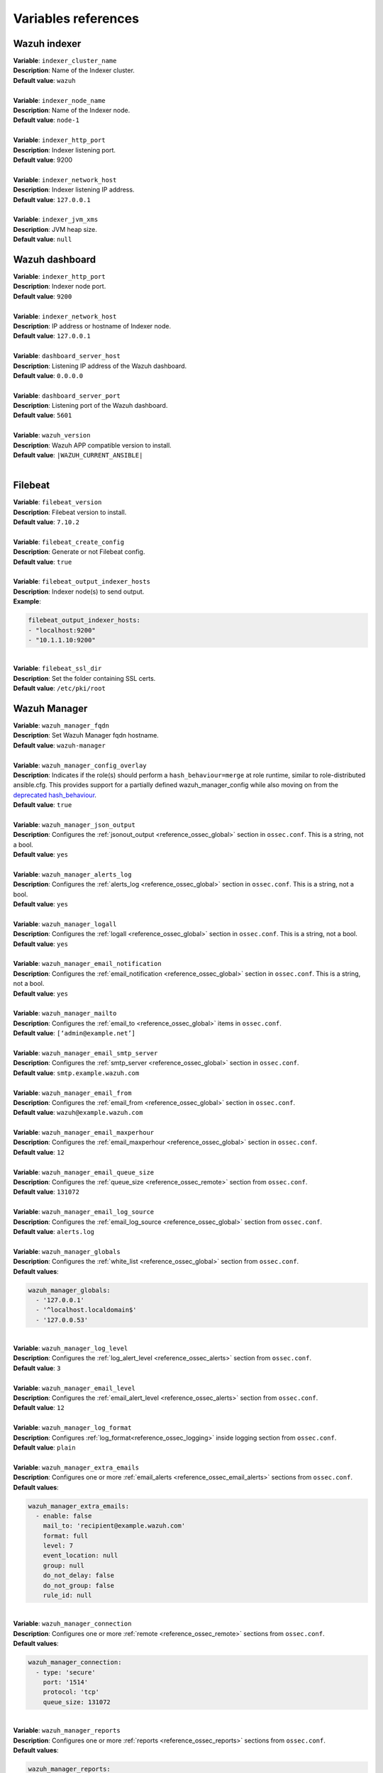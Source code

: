 .. Copyright (C) 2015–2022 Wazuh, Inc.

.. meta::
  :Description: Ansible is an open source platform designed for automating tasks. Learn more about the variable references in this section of the Wazuh documentation.
  
Variables references
--------------------

.. _wazuh_ansible_reference_indexer:

Wazuh indexer
=============

| **Variable**: ``indexer_cluster_name``
| **Description**: Name of the Indexer cluster.
| **Default value**: ``wazuh``
|
| **Variable**: ``indexer_node_name``
| **Description**: Name of the Indexer node.
| **Default value**: ``node-1``
|
| **Variable**: ``indexer_http_port``
| **Description**: Indexer listening port.
| **Default value**: 9200
|
| **Variable**: ``indexer_network_host``
| **Description**: Indexer listening IP address.
| **Default value**: ``127.0.0.1``
|
| **Variable**: ``indexer_jvm_xms``
| **Description**: JVM heap size.
| **Default value**: ``null``

.. _wazuh_ansible_reference_dashboard:

Wazuh dashboard
===============

| **Variable**: ``indexer_http_port``
| **Description**: Indexer node port.
| **Default value**: ``9200``
|
| **Variable**: ``indexer_network_host``
| **Description**: IP address or hostname of Indexer node.
| **Default value**: ``127.0.0.1``
|
| **Variable**: ``dashboard_server_host``
| **Description**: Listening IP address of the Wazuh dashboard.
| **Default value**: ``0.0.0.0``
|
| **Variable**: ``dashboard_server_port``
| **Description**: Listening port of the Wazuh dashboard.
| **Default value**: ``5601``
|
| **Variable**: ``wazuh_version``
| **Description**: Wazuh APP compatible version to install.
| **Default value**: ``|WAZUH_CURRENT_ANSIBLE|``
|

.. _wazuh_ansible_reference_filebeat:

Filebeat
========

| **Variable**: ``filebeat_version``
| **Description**: Filebeat version to install.
| **Default value**: ``7.10.2``
|
| **Variable**: ``filebeat_create_config``
| **Description**: Generate or not Filebeat config.
| **Default value**: ``true``
|
| **Variable**: ``filebeat_output_indexer_hosts``
| **Description**: Indexer node(s) to send output.
| **Example**:

.. code-block:: yaml

    filebeat_output_indexer_hosts:
    - "localhost:9200"
    - "10.1.1.10:9200"

|
| **Variable**: ``filebeat_ssl_dir``
| **Description**: Set the folder containing SSL certs.
| **Default value**: ``/etc/pki/root``

.. _wazuh_ansible_reference_manager:

Wazuh Manager
=============

| **Variable**: ``wazuh_manager_fqdn``
| **Description**: Set Wazuh Manager fqdn hostname.
| **Default value**: ``wazuh-manager``
|
| **Variable**: ``wazuh_manager_config_overlay``
| **Description**: Indicates if the role(s) should perform a ``hash_behaviour=merge`` at role runtime, similar to role-distributed ansible.cfg. This provides support for a partially defined wazuh_manager_config while also moving on from the `deprecated hash_behaviour <https://docs.ansible.com/ansible/latest/reference_appendices/config.html#default-hash-behaviour>`_.
| **Default value**: ``true``
|
| **Variable**: ``wazuh_manager_json_output``
| **Description**: Configures the :ref:`jsonout_output <reference_ossec_global>` section in  ``ossec.conf``. This is a string, not a bool.
| **Default value**: ``yes``
|
| **Variable**: ``wazuh_manager_alerts_log``
| **Description**: Configures the :ref:`alerts_log <reference_ossec_global>` section in ``ossec.conf``. This is a string, not a bool.
| **Default value**: ``yes``
|
| **Variable**: ``wazuh_manager_logall``
| **Description**: Configures the :ref:`logall <reference_ossec_global>` section in ``ossec.conf``. This is a string, not a bool.
| **Default value**: ``yes``
|
| **Variable**: ``wazuh_manager_email_notification``
| **Description**: Configures the :ref:`email_notification <reference_ossec_global>` section in ``ossec.conf``. This is a string, not a bool.
| **Default value**: ``yes``
|
| **Variable**: ``wazuh_manager_mailto``
| **Description**: Configures the :ref:`email_to <reference_ossec_global>` items in ``ossec.conf``.
| **Default value**: ``[‘admin@example.net’]``
|
| **Variable**: ``wazuh_manager_email_smtp_server``
| **Description**: Configures the :ref:`smtp_server <reference_ossec_global>` section in ``ossec.conf``.
| **Default value**: ``smtp.example.wazuh.com``
|
| **Variable**: ``wazuh_manager_email_from``
| **Description**: Configures the :ref:`email_from <reference_ossec_global>` section in ``ossec.conf``.
| **Default value**: ``wazuh@example.wazuh.com``
|
| **Variable**: ``wazuh_manager_email_maxperhour``
| **Description**: Configures the :ref:`email_maxperhour <reference_ossec_global>` section in ``ossec.conf``.
| **Default value**: ``12``
|
| **Variable**: ``wazuh_manager_email_queue_size``
| **Description**: Configures the :ref:`queue_size <reference_ossec_remote>` section from ``ossec.conf``.
| **Default value**: ``131072``
|
| **Variable**: ``wazuh_manager_email_log_source``
| **Description**: Configures the :ref:`email_log_source <reference_ossec_global>` section from ``ossec.conf``.
| **Default value**: ``alerts.log``
|
| **Variable**: ``wazuh_manager_globals``
| **Description**: Configures the :ref:`white_list <reference_ossec_global>` section from ``ossec.conf``.
| **Default values**:

.. code-block:: yaml

    wazuh_manager_globals:
      - '127.0.0.1'
      - '^localhost.localdomain$'
      - '127.0.0.53'

|
| **Variable**: ``wazuh_manager_log_level``
| **Description**: Configures the :ref:`log_alert_level <reference_ossec_alerts>` section from ``ossec.conf``.
| **Default value**: ``3``
|
| **Variable**: ``wazuh_manager_email_level``
| **Description**: Configures the :ref:`email_alert_level <reference_ossec_alerts>` section from ``ossec.conf``.
| **Default value**: ``12``
|
| **Variable**: ``wazuh_manager_log_format``
| **Description**: Configures :ref:`log_format<reference_ossec_logging>` inside logging section from ``ossec.conf``.
| **Default value**: ``plain``
|
| **Variable**: ``wazuh_manager_extra_emails``
| **Description**: Configures one or more :ref:`email_alerts <reference_ossec_email_alerts>` sections from ``ossec.conf``.
| **Default values**:

.. code-block:: yaml

    wazuh_manager_extra_emails:
      - enable: false
        mail_to: 'recipient@example.wazuh.com'
        format: full
        level: 7
        event_location: null
        group: null
        do_not_delay: false
        do_not_group: false
        rule_id: null

|
| **Variable**: ``wazuh_manager_connection``
| **Description**: Configures one or more :ref:`remote <reference_ossec_remote>` sections from ``ossec.conf``.
| **Default values**:

.. code-block:: yaml

    wazuh_manager_connection:
      - type: 'secure'
        port: '1514'
        protocol: 'tcp'
        queue_size: 131072

|
| **Variable**: ``wazuh_manager_reports``
| **Description**: Configures one or more :ref:`reports <reference_ossec_reports>` sections from ``ossec.conf``.
| **Default values**:

.. code-block:: yaml

    wazuh_manager_reports:
      - enable: false
        category: 'syscheck'
        title: 'Daily report: File changes'
        email_to: 'recipient@example.wazuh.com'
        location: null
        group: null
        rule: null
        level: null
        srcip: null
        user: null
        showlogs: null

|
| **Variable**: ``wazuh_manager_rootcheck``
| **Description**: Configures the :ref:`rootcheck <reference_ossec_rootcheck>` section from ``ossec.conf``.
| **Default value**:

.. code-block:: yaml

    wazuh_manager_rootcheck:
      frequency: 43200

|
| **Variable**: ``wazuh_manager_openscap``
| **Description**: Configures the :ref:`wodle <wodle_openscap>` item named ``open-scap`` from ``ossec.conf``.
| **Default values**:

.. code-block:: yaml

    wazuh_manager_openscap:
      disable: 'yes'
      timeout: 1800
      interval: '1d'
      scan_on_start: 'yes'

|
| **Variable**: ``wazuh_manager_ciscat``
| **Description**: Configures the :ref:`wodle <wodle_ciscat>` item named ``cis-cat`` from ``ossec.conf``.
| **Default value**:

.. code-block:: yaml

    wazuh_manager_ciscat:
      disable: 'yes'
      install_java: 'yes'
      timeout: 1800
      interval: '1d'
      scan_on_start: 'yes'
      java_path: '/usr/lib/jvm/java-1.8.0-openjdk-amd64/jre/bin'
      ciscat_path: 'wodles/ciscat'

|
| **Variable**: ``wazuh_manager_osquery``
| **Description**: Configures the :ref:`wodle<wodle-osquery>` item named ``osquery`` from ``ossec.conf``.
| **Default values**:

.. code-block:: yaml

    wazuh_manager_osquery:
      disable: 'yes'
      run_daemon: 'yes'
      log_path: '/var/log/osquery/osqueryd.results.log'
      config_path: '/etc/osquery/osquery.conf'
      ad_labels: 'yes'

|
| **Variable**: ``wazuh_manager_syscollector``
| **Description**: Configures the :ref:`wodle <wodle-syscollector>` item named ``syscollector`` from ``ossec.conf``.
| **Default values**:

.. code-block:: yaml

    wazuh_manager_syscollector:
      disable: 'no'
      interval: '1h'
      scan_on_start: 'yes'
      hardware: 'yes'
      os: 'yes'
      network: 'yes'
      packages: 'yes'
      ports_no: 'yes'
      processes: 'yes'

|
| **Variable**: ``wazuh_manager_monitor_aws``
| **Description**: Configures the :ref:`wodle <wodle_s3>` item named ``aws-s3`` from ``ossec.conf``.
| **Default values**:  

.. code-block:: yaml

    wazuh_manager_monitor_aws:
      disabled: 'yes'
      interval: '10m'
      run_on_start: 'yes'
      skip_on_error: 'yes'
      s3:
        - name: null
          bucket_type: null
          path: null
          only_logs_after: null
          access_key: null
          secret_key: null

|
| **Variable**: ``wazuh_manager_sca``
| **Description**: Configures the :ref:`sca <reference_sec_config_assessment>` section from ``ossec.conf``.
| **Default values**:

.. code-block:: yaml

    wazuh_manager_sca:
      enabled: 'yes'
      scan_on_start: 'yes'
      interval: '12h'
      skip_nfs: 'yes'
      day: ''
      wday: ''
      time: ''

|
| **Variable**: ``wazuh_manager_vulnerability_detector``
| **Description**: Configures the :ref:`vulnerability-detector <vuln_detector>` section from ``ossec.conf``.
| **Default values**:

.. code-block:: yaml

    wazuh_manager_vulnerability_detector:
      enabled: 'no'
      interval: '5m'
      min_full_scan_interval: '6h'
      run_on_start: 'yes'
      providers:
        - enabled: 'no'
          os:
            - 'trusty'
            - 'xenial'
            - 'bionic'
          update_interval: '1h'
          name: '"canonical"'
        - enabled: 'no'
          os:
            - 'wheezy'
            - 'stretch'
            - 'jessie'
            - 'buster'
          update_interval: '1h'
          name: '"debian"'
        - enabled: 'no'
          update_from_year: '2010'
          update_interval: '1h'
          name: '"redhat"'
        - enabled: 'no'
          update_from_year: '2010'
          update_interval: '1h'
          name: '"nvd"'

|
| **Variable**: ``wazuh_manager_syscheck``
| **Description**: Configures the :ref:`syscheck <reference_ossec_syscheck>` section from ``ossec.conf``.
| **Default values**:

.. code-block:: yaml

    wazuh_manager_syscheck:
      disable: 'no'
      frequency: 43200
      scan_on_start: 'yes'
      auto_ignore: 'no'
      ignore:
        - /etc/mtab
        - /etc/hosts.deny
        - /etc/mail/statistics
        - /etc/random-seed
        - /etc/random.seed
        - /etc/adjtime
        - /etc/httpd/logs
        - /etc/utmpx
        - /etc/wtmpx
        - /etc/cups/certs
        - /etc/dumpdates
        - /etc/svc/volatile
      ignore_linux_type:
        - '.log$|.swp$'
      no_diff:
        - /etc/ssl/private.key
      directories:
        - dirs: /etc,/usr/bin,/usr/sbin
          checks: ''
        - dirs: /bin,/sbin,/boot
          checks: ''
      auto_ignore_frequency:
        frequency: 'frequency="10"'
        timeframe: 'timeframe="3600"'
        value: 'no'
      skip_nfs: 'yes'
      skip_dev: 'yes'
      skip_proc: 'yes'
      skip_sys: 'yes'
      process_priority: 10
      max_eps: 100
      sync_enabled: 'yes'
      sync_interval: '5m'
      sync_max_interval: '1h'
      sync_max_eps: 10

|
| **Variable**: ``wazuh_manager_commands``
| **Description**: Configures the :ref:`command <reference_ossec_commands>` section from ``ossec.conf``.
| **Default values**:

.. code-block:: yaml

    wazuh_manager_commands:
      - name: 'disable-account'
        executable: 'disable-account'
        timeout_allowed: 'yes'
      - name: 'restart-wazuh'
        executable: 'restart-wazuh'
      - name: 'firewall-drop'
        executable: 'firewall-drop'
        timeout_allowed: 'yes'
      - name: 'host-deny'
        executable: 'host-deny'
        timeout_allowed: 'yes'
      - name: 'route-null'
        executable: 'route-null'
        timeout_allowed: 'yes'
      - name: 'win_route-null'
        executable: 'route-null.exe'
        timeout_allowed: 'yes'
      - name: 'netsh'
        executable: 'netsh.exe'
        timeout_allowed: 'yes'
      - name: 'netsh-win-2016'
        executable: 'netsh-win-2016.cmd'
        timeout_allowed: 'yes'

|
| **Variable**: ``wazuh_manager_localfiles``
| **Description**: Configures the :ref:`localfile <reference_ossec_localfile>` section from ``ossec.conf`` for each platform.
| **Default values**:

.. code-block:: yaml

    wazuh_manager_localfiles:
      common:
        - format: 'command'
          command: df -P
          frequency: '360'
        - format: 'full_command'
          command: netstat -tulpn | sed 's/\([[:alnum:]]\+\)\ \+[[:digit:]]\+\ \+[[:digit:]]\+\ \+\(.*\):\([[:digit:]]*\)\ \+\([0-9\.\:\*]\+\).\+\ \([[:digit:]]*\/[[:alnum:]\-]*\).*/\1 \2 == \3 == \4 \5/' | sort -k 4 -g | sed 's/ == \(.*\) ==/:\1/' | sed 1,2d
          alias: 'netstat listening ports'
          frequency: '360'
        - format: 'full_command'
          command: 'last -n 20'
          frequency: '360'
        - format: 'syslog'
          location: '/var/ossec/logs/active-responses.log'
      debian:
        - format: 'syslog'
          location: '/var/log/auth.log'
        - format: 'syslog'
          location: '/var/log/syslog'
        - format: 'syslog'
          location: '/var/log/dpkg.log'
        - format: 'syslog'
          location: '/var/log/kern.log'
      centos:
        - format: 'syslog'
          location: '/var/log/messages'
        - format: 'syslog'
          location: '/var/log/secure'
        - format: 'syslog'
          location: '/var/log/maillog'
        - format: 'audit'
          location: '/var/log/audit/audit.log'

|
| **Variable**: ``wazuh_manager_syslog_outputs``
| **Description**: Configures the :ref:`syslog_output <reference_ossec_syslog_output>` section from ``ossec.conf``.
| **Default values**:

.. code-block:: yaml

    wazuh_manager_syslog_outputs:
      - server: null
        port: null
        format: null

|
| **Variable**: ``wazuh_manager_integrations``
| **Description**: Configures the :ref:`integration <reference_ossec_integration>` section from ``ossec.conf``.
| **Default values**:

.. code-block:: yaml

    wazuh_manager_integrations:
      # slack
      - name: null
        hook_url: '<hook_url>'
        alert_level: 10
        alert_format: 'json'
        rule_id: null
      # pagerduty
      - name: null
        api_key: '<api_key>'
        alert_level: 12

|
| **Variable**: ``wazuh_manager_labels``
| **Description**: Configures the :ref:`labels <reference_ossec_labels>` section from ``ossec.conf``.
| **Default values**:

.. code-block:: yaml

    wazuh_manager_labels:
      enable: false
      list:
        - key: Env
          value: Production

|
| **Variable**: ``wazuh_manager_ruleset``
| **Description**: Configures the :ref:`ruleset <reference_ossec_rules>` section from ``ossec.conf``.
| **Default values**:

.. code-block:: yaml

    wazuh_manager_ruleset:
      rules_path: 'custom_ruleset/rules/'
      decoders_path: 'custom_ruleset/decoders/'
      cdb_lists:
        - 'audit-keys'
        - 'security-eventchannel'
        - 'amazon/aws-eventnames'

|
| **Variable**: ``wazuh_manager_rule_exclude``
| **Description**: Configures the :ref:`rule_exclude <reference_ossec_rules>` section from ``ossec.conf``.
| **Default values**:

.. code-block:: yaml

    wazuh_manager_rule_exclude:
      - '0215-policy_rules.xml'

|
| **Variable**: ``wazuh_manager_authd``
| **Description**: Configures the :ref:`auth <reference_ossec_auth>` section from ``ossec.conf``.
| **Default values**:

.. code-block:: yaml

    wazuh_manager_authd:
      enable: true
      port: 1515
      use_source_ip: 'no'
      force_insert: 'yes'
      force_time: 0
      purge: 'yes'
      use_password: 'no'
      limit_maxagents: 'yes'
      ciphers: 'HIGH:!ADH:!EXP:!MD5:!RC4:!3DES:!CAMELLIA:@STRENGTH'
      ssl_agent_ca: null
      ssl_verify_host: 'no'
      ssl_manager_cert: 'sslmanager.cert'
      ssl_manager_key: 'sslmanager.key'
      ssl_auto_negotiate: 'no'

|
| **Variable**: ``wazuh_manager_cluster``
| Configures the :ref:`cluster <reference_ossec_cluster>` section from ``ossec.conf``.
| **Default values**:

.. code-block:: yaml

    wazuh_manager_cluster:
      disable: 'yes'
      name: 'wazuh'
      node_name: 'manager_01'
      node_type: 'master'
      key: 'ugdtAnd7Pi9myP7CVts4qZaZQEQcRYZa'
      port: '1516'
      bind_addr: '0.0.0.0'
      nodes:
        - 'manager'
      hidden: 'no'

|
| **Variable**: ``wazuh_manager_api``
| **Description**: Configures the :ref:`Wazuh API <api_configuration>` file called ``api.yaml``.
| **Default values**:

.. code-block:: yaml

    wazuh_manager_api:
      bind_addr: 0.0.0.0
      port: 55000
      https: yes
      https_key: "server.key"
      https_cert: "server.crt"
      https_use_ca: False
      https_ca: "ca.crt"
      logging_level: "info"
      cors: no
      cors_source_route: "*"
      cors_expose_headers: "*"
      cors_allow_headers: "*"
      cors_allow_credentials: no
      cache: yes
      cache_time: 0.750
      access_max_login_attempts: 5
      access_block_time: 300
      access_max_request_per_minute: 300
      drop_privileges: yes
      experimental_features: no

|
| **Variable**: ``wazuh_api_user``
| **Description**: Wazuh API credentials.
| **Example**:

.. code-block:: yaml

    wazuh_api_user:
    - foo:$apr1$/axqZYWQ$Xo/nz/IG3PdwV82EnfYKh/
    - bar:$apr1$hXE97ag.$8m0koHByattiGKUKPUgcZ1

.. warning::

    We recommend the use of `Ansible Vault <https://docs.ansible.com/ansible/latest/user_guide/vault.html>`_ to protect Wazuh agentless and authd credentials..

|
| **Variable**: ``wazuh_manager_config``
| **Description**: Stores the Wazuh Manager configuration. This variable is provided for backwards compatibility. Newer deployments should use the newly introduced variables described above.
| **Example**:

.. code-block:: yaml

    wazuh_manager_config:
      json_output: 'yes'
      alerts_log: 'yes'
      logall: 'no'
      log_format: 'plain'
      cluster:
        disable: 'yes'
        name: 'wazuh'
        node_name: 'manager_01'
        node_type: 'master'
        key: 'ugdtAnd7Pi9myP7CVts4qZaZQEQcRYZa'
        interval: '2m'
        port: '1516'
        bind_addr: '0.0.0.0'
        nodes:
          - '172.17.0.2'
          - '172.17.0.3'
          - '172.17.0.4'
        hidden: 'no'
      connection:
        - type: 'secure'
          port: '1514'
          protocol: 'tcp'
      authd:
        enable: true
        port: 1515
        use_source_ip: 'no'
        force_insert: 'yes'
        force_time: 0
        purge: 'no'
        use_password: 'no'
        ssl_agent_ca: null
        ssl_verify_host: 'no'
        ssl_manager_cert: 'etc/sslmanager.cert'
        ssl_manager_key: 'etc/sslmanager.key'
        ssl_auto_negotiate: 'no'
      email_notification: 'no'
      mail_to:
        - 'admin@example.net'
      mail_smtp_server: localhost
      mail_from: wazuh-manager@example.com
      extra_emails:
        - enable: false
          mail_to: 'admin@example.net'
          format: full
          level: 7
          event_location: null
          group: null
          do_not_delay: false
          do_not_group: false
          rule_id: null
      reports:
        - enable: false
          category: 'syscheck'
          title: 'Daily report: File changes'
          email_to: 'admin@example.net'
          location: null
          group: null
          rule: null
          level: null
          srcip: null
          user: null
          showlogs: null
      syscheck:
        frequency: 43200
        scan_on_start: 'yes'
        auto_ignore: 'no'
        alert_new_files: 'yes'
        ignore:
          - /etc/mtab
          - /etc/mnttab
          - /etc/hosts.deny
          - /etc/mail/statistics
          - /etc/random-seed
          - /etc/random.seed
          - /etc/adjtime
          - /etc/httpd/logs
          - /etc/utmpx
          - /etc/wtmpx
          - /etc/cups/certs
          - /etc/dumpdates
          - /etc/svc/volatile
        no_diff:
          - /etc/ssl/private.key
        directories:
          - dirs: /etc,/usr/bin,/usr/sbin
            checks: 'check_all="yes"'
          - dirs: /bin,/sbin
            checks: 'check_all="yes"'
      rootcheck:
        frequency: 43200
      openscap:
        disable: 'no'
        timeout: 1800
        interval: '1d'
        scan_on_start: 'yes'
      cis_cat:
        disable: 'yes'
        install_java: 'yes'
        timeout: 1800
        interval: '1d'
        scan_on_start: 'yes'
        java_path: '/usr/lib/jvm/java-1.8.0-openjdk-amd64/jre/bin'
        ciscat_path: '/var/ossec/wodles/ciscat'
        content:
          - type: 'xccdf'
            path: 'benchmarks/CIS_Ubuntu_Linux_16.04_LTS_Benchmark_v1.0.0-xccdf.xml'
            profile: 'xccdf_org.cisecurity.benchmarks_profile_Level_1_-_Server'
      log_level: 1
      email_level: 12
      localfiles:
        - format: 'syslog'
          location: '/var/log/messages'
        - format: 'syslog'
          location: '/var/log/secure'
        - format: 'command'
          command: 'df -P'
          frequency: '360'
        - format: 'full_command'
          command: 'netstat -tln | grep -v 127.0.0.1 | sort'
          frequency: '360'
        - format: 'full_command'
          command: 'last -n 20'
          frequency: '360'
      globals:
        - '127.0.0.1'
        - '192.168.2.1'
      commands:
        - name: 'disable-account'
          executable: 'disable-account'
          timeout_allowed: 'yes'
        - name: 'restart-wazuh'
          executable: 'restart-wazuh'
          timeout_allowed: 'no'
        - name: 'win_restart-wazuh'
          executable: 'restart-wazuh.exe'
          timeout_allowed: 'no'
        - name: 'firewall-drop'
          executable: 'firewall-drop'
          timeout_allowed: 'yes'
        - name: 'host-deny'
          executable: 'host-deny'
          timeout_allowed: 'yes'
        - name: 'route-null'
          executable: 'route-null'
          timeout_allowed: 'yes'
        - name: 'win_route-null'
          executable: 'route-null.exe'
          timeout_allowed: 'yes'
      active_responses:
        - command: 'restart-wazuh'
          location: 'local'
          rules_id: '100002'
        - command: 'win_restart-wazuh'
          location: 'local'
          rules_id: '100003'
        - command: 'host-deny'
          location: 'local'
          level: 6
          timeout: 600
      syslog_outputs:
        - server: null
          port: null
          format: null

|
| **Variable**: ``wazuh_agent_configs``
| **Description**: This store the different settings and profiles for centralized agent configuration via Wazuh Manager.
| **Example**:

.. code-block:: yaml

    - type: os
      type_value: Linux
      syscheck:
        frequency: 43200
        scan_on_start: 'yes'
        auto_ignore: 'no'
        alert_new_files: 'yes'
        ignore:
        - /etc/mtab
        - /etc/mnttab
        - /etc/hosts.deny
        - /etc/mail/statistics
        - /etc/svc/volatile
        no_diff:
          - /etc/ssl/private.key
        directories:
          - dirs: /etc,/usr/bin,/usr/sbin
            checks: 'check_all="yes"'
          - dirs: /bin,/sbin
            checks: 'check_all="yes"'
      rootcheck:
        frequency: 43200
        cis_distribution_filename: null
      localfiles:
        - format: 'syslog'
          location: '/var/log/messages'
        - format: 'syslog'
          location: '/var/log/secure'
        - format: 'syslog'
          location: '/var/log/maillog'
        - format: 'apache'
          location: '/var/log/httpd/error_log'
        - format: 'apache'
          location: '/var/log/httpd/access_log'
        - format: 'apache'
          location: '/var/ossec/logs/active-responses.log'
    - type: os
      type_value: Windows
      syscheck:
        frequency: 43200
        scan_on_start: 'yes'
        auto_ignore: 'no'
        alert_new_files: 'yes'
        windows_registry:
          - key: 'HKEY_LOCAL_MACHINE\Software\Classes\batfile'
            arch: 'both'
          - key: 'HKEY_LOCAL_MACHINE\Software\Classes\Folder'
      localfiles:
        - format: 'Security'
          location: 'eventchannel'
        - format: 'System'
          location: 'eventlog'

|
| **Variable**: ``cdb_lists``
| **Description**: Configure CDB lists used by the Wazuh Manager.
| **Example**:

.. code-block:: yaml

    cdb_lists:
    - name: 'audit-keys'
      content: |
        audit-wazuh-w:write
        audit-wazuh-r:read
        audit-wazuh-a:attribute
        audit-wazuh-x:execute
        audit-wazuh-c:command

.. warning::

    We recommend the use of `Ansible Vault <https://docs.ansible.com/ansible/latest/user_guide/vault.html>`_ to protect Wazuh agentless and authd credentials.

|
| **Variable**: ``agentless_creds``
| **Description**: Credentials and host(s) to be used by agentless feature.
| **Example**:

.. code-block:: yaml

    agentless_creds:
      - type: ssh_integrity_check_linux
        frequency: 3600
        host: root@example.net
        state: periodic
        arguments: '/bin /etc/ /sbin'
        passwd: qwerty

.. warning::

    We recommend the use of `Ansible Vault <https://docs.ansible.com/ansible/latest/user_guide/vault.html>`_ to protect Wazuh agentless and authd credentials.

|
| **Variable**: ``authd_pass``
| **Description**: Wazuh authd service password.
| **Example**:

.. code-block:: yaml

    authd_pass: foobar


.. _wazuh_ansible_reference_agent:

Wazuh Agent
===========

| **Variable**: ``wazuh_managers``
| **Description**: Set Wazuh Manager servers IP address, protocol, and port to be used by the agent. If a specific manager is used for registration, we can  indicate which one it is  by adding register set to true. If the register option is missing, the first manager on the list will be used for registration.
| **Example**:

.. code-block:: yaml

    wazuh_managers:
    - address: 172.16.24.56
      protocol: udp
    - address: 192.168.10.15
      port: 1514
      protocol: tcp
      register: yes

|
| **Variable**: ``wazuh_agent_nolog_sensible``:
| **Description**: This variable indicates if the `nolog option <https://docs.ansible.com/ansible/latest/reference_appendices/logging.html>`_ should be added to tasks which output sensitive information (like tokens).
| **Default value**: ``true``
|
| **Variable**: ``wazuh_agent_api_validate``
| **Description**: After registering the agent through the REST API, validate that registration is correct.
| **Default value**: ``true``
|
| **Variable**: ``wazuh_agent_address``
| **Description**: Establish which IP address we want to associate with this agent. It can be an address or “any” This variable will supersede wazuh_agent_nat.
| **Default value**: ``ansible_default_ipv4.address``
|
| **Variable**: ``wazuh_profile``
| **Description**: Configure what profiles this agent will have.
| **Default value**: ``null``
| Multiple profiles can be included, separated by a comma and a space, for example:

.. code-block:: yaml

    wazuh_profile: "centos7, centos7-web"

|
| **Variable**: ``wazuh_agent_authd``
| **Description**: Set the agent-authd facility. This will enable or not the automatic agent registration, you could set various options in accordance of the authd service configured in the Wazuh Manager. This Ansible role will use the address defined on ``registration_address`` as the authd registration server.
| **Example**:

    .. code-block:: yaml

        wazuh_agent_authd:
          registration_address: 10.1.1.12
          enable: false
          port: 1515
          ssl_agent_ca: null
          ssl_agent_cert: null
          ssl_agent_key: null
          ssl_auto_negotiate: 'no'

|
| **Variable**: ``wazuh_notify_time``
| **Description**: Set the ``<notify_time>`` option in the agent.
| **Default value**: ``null``
|
| **Variable**: ``wazuh_time_reconnect``
| **Description**: Set ``<time-reconnect>`` option in the agent.
| **Default value**: ``null``
|
| **Variable**: ``wazuh_winagent_config``
| **Description**: Set the Wazuh Agent installation regarding Windows hosts.
| **Example**:

.. code-block:: yaml

    install_dir: 'C:\wazuh-agent\'
    version: '2.1.1'
    revision: '2'
    repo: https://packages.wazuh.com/windows/
    md5: fd9a3ce30cd6f9f553a1bc71e74a6c9f

|
| **Variable**: ``wazuh_agent_enrollment``
| **Description**: Configures the :ref:`enrollment <reference_ossec_client>` section in the agent ``ossec.conf``.
| **Example**:

.. code-block:: yaml

    wazuh_agent_enrollment:
      enabled: ''
      manager_address: ''
      port: 1515
      agent_name: 'testname'
      groups: ''
      agent_address: ''
      ssl_cipher: HIGH:!ADH:!EXP:!MD5:!RC4:!3DES:!CAMELLIA:@STRENGTH
      server_ca_path: ''
      agent_certificate_path: ''
      agent_key_path: ''
      authorization_pass_path: /var/ossec/etc/authd.pass
      auto_method: 'no'
      delay_after_enrollment: 20
      use_source_ip: 'no'

|
| **Variable**: ``wazuh_agent_client_buffer``
| **Description**: Configures the :ref:`client_buffer <reference_client_buffer>` section from agent ``ossec.conf``.
| **Example**:

.. code-block:: yaml

    wazuh_agent_client_buffer:
      disable: 'no'
      queue_size: '5000'
      events_per_sec: '500'

|
| **Variable**: ``wazuh_agent_rootcheck``
| **Description**: Configures the :ref:`rootcheck <reference_ossec_rootcheck>` section from agent ``ossec.conf``.
| **Example**:

.. code-block:: yaml

    wazuh_agent_rootcheck:
      frequency: 43200

|
| **Variable**: ``wazuh_agent_openscap``
| **Description**: Configures the :ref:`wodle <wodle_openscap>` item named ``open-scap`` from ``ossec.conf``.
| **Default values**:

.. code-block:: yaml

    wazuh_agent_openscap:
      disable: 'yes'
      timeout: 1800
      interval: '1d'
      scan_on_start: 'yes'

|
| **Variable**: ``wazuh_agent_cis_cat``
| **Description**: Configures the :ref:`wodle <wodle_ciscat>` item named ``cis-cat`` from ``ossec.conf``.
| **Default values**:

.. code-block:: yaml

    wazuh_agent_cis_cat:
      disable: 'yes'
      install_java: 'no'
      timeout: 1800
      interval: '1d'
      scan_on_start: 'yes'
      java_path: 'wodles/java'
      java_path_win: '\\server\jre\bin\java.exe'
      ciscat_path: 'wodles/ciscat'
      ciscat_path_win: 'C:\cis-cat'

|
| **Variable**: ``wazuh_agent_osquery``
| **Description**: Configures the :ref:`wodle<wodle-osquery>` item named ``osquery`` from ``ossec.conf``.
| **Default values**:

.. code-block:: yaml

    wazuh_agent_osquery:
      disable: 'yes'
      run_daemon: 'yes'
      bin_path_win: 'C:\Program Files\osquery\osqueryd'
      log_path: '/var/log/osquery/osqueryd.results.log'
      log_path_win: 'C:\Program Files\osquery\log\osqueryd.results.log'
      config_path: '/etc/osquery/osquery.conf'
      config_path_win: 'C:\Program Files\osquery\osquery.conf'
      add_labels: 'yes'

|
| **Variable**: ``wazuh_agent_syscollector``
| **Description**: Configures the :ref:`wodle <wodle-syscollector>` item named ``syscollector`` from ``ossec.conf``.
| **Default values**:

.. code-block:: yaml

    wazuh_agent_syscollector:
      disable: 'no'
      interval: '1h'
      scan_on_start: 'yes'
      hardware: 'yes'
      os: 'yes'
      network: 'yes'
      packages: 'yes'
      ports_no: 'yes'
      processes: 'yes'

|
| **Variable**: ``wazuh_agent_sca``
| **Description**: Configures the :ref:`sca <reference_sec_config_assessment>` section from ``ossec.conf``.
| **Default values**:

.. code-block:: yaml

    wazuh_agent_sca:
      enabled: 'yes'
      scan_on_start: 'yes'
      interval: '12h'
      skip_nfs: 'yes'
      day: ''
      wday: ''
      time: ''

|
| **Variable**: ``wazuh_agent_syscheck``
| **Description**: Configures the :ref:`syscheck <reference_ossec_syscheck>` section from ``ossec.conf``.
| **Default values**:

.. code-block:: yaml

    wazuh_agent_syscheck:
      frequency: 43200
      scan_on_start: 'yes'
      auto_ignore: 'no'
      win_audit_interval: 60
      skip_nfs: 'yes'
      skip_dev: 'yes'
      skip_proc: 'yes'
      skip_sys: 'yes'
      process_priority: 10
      max_eps: 100
      sync_enabled: 'yes'
      sync_interval: '5m'
      sync_max_interval: '1h'
      sync_max_eps: 10
      ignore:
        - /etc/mtab
        - /etc/hosts.deny
        - /etc/mail/statistics
        - /etc/random-seed
        - /etc/random.seed
        - /etc/adjtime
        - /etc/httpd/logs
        - /etc/utmpx
        - /etc/wtmpx
        - /etc/cups/certs
        - /etc/dumpdates
        - /etc/svc/volatile
      ignore_linux_type:
        - '.log$|.swp$'
      ignore_win:
        - '.log$|.htm$|.jpg$|.png$|.chm$|.pnf$|.evtx$'
      no_diff:
        - /etc/ssl/private.key

|
| **Variable**: ``wazuh_agent_localfiles``
| **Description**: Configures the :ref:`localfile <reference_ossec_localfile>` section from ``ossec.conf``.
| **Default values**:

.. code-block:: yaml

    wazuh_agent_localfiles:
      debian:
        - format: 'syslog'
          location: '/var/log/auth.log'
        - format: 'syslog'
          location: '/var/log/syslog'
        - format: 'syslog'
          location: '/var/log/dpkg.log'
        - format: 'syslog'
          location: '/var/log/kern.log'
      centos:
        - format: 'syslog'
          location: '/var/log/messages'
        - format: 'syslog'
          location: '/var/log/secure'
        - format: 'syslog'
          location: '/var/log/maillog'
        - format: 'audit'
          location: '/var/log/audit/audit.log'
      linux:
        - format: 'syslog'
          location: '/var/ossec/logs/active-responses.log'
        - format: 'full_command'
          command: 'last -n 20'
          frequency: '360'
        - format: 'command'
          command: df -P
          frequency: '360'
        - format: 'full_command'
          command: netstat -tulpn | sed 's/\([[:alnum:]]\+\)\ \+[[:digit:]]\+\ \+[[:digit:]]\+\ \+\(.*\):\([[:digit:]]*\)\ \+\([0-9\.\:\*]\+\).\+\ \([[:digit:]]*\/[[:alnum:]\-]*\).*/\1 \2 == \3 == \4 \5/' | sort -k 4 -g | sed 's/ == \(.*\) ==/:\1/' | sed 1,2d
          alias: 'netstat listening ports'
          frequency: '360'
      windows:
        - format: 'eventlog'
          location: 'Application'
        - format: 'eventchannel'
          location: 'Security'
          query: 'Event/System[EventID != 5145 and EventID != 5156 and EventID != 5447 and EventID != 4656 and EventID != 4658 and EventID != 4663 and EventID != 4660 and EventID != 4670 and EventID != 4690 and EventID != 4703 and EventID != 4907]'
        - format: 'eventlog'
          location: 'System'
        - format: 'syslog'
          location: 'active-response\active-responses.log'

|
| **Variable**: ``wazuh_agent_labels``
| **Description**: Configures the :ref:`labels <reference_ossec_labels>` section from ``ossec.conf``.
| **Default values**:

.. code-block:: yaml

    wazuh_agent_labels:
      enable: false
      list:
        - key: Env
          value: Production

|
| **Variable**: ``wazuh_agent_active_response``
| **Description**: Configures the :ref:`active-response <reference_ossec_active_response>` section from ``ossec.conf``.
| **Default values**:

.. code-block:: yaml

    wazuh_agent_active_response:
      ar_disabled: 'no'
      ca_store: '/var/ossec/etc/wpk_root.pem'
      ca_store_win: 'wpk_root.pem'
      ca_verification: 'yes'

|
| **Variable**: ``wazuh_agent_log_format``
| **Description**: Configures the :ref:`log_format <reference_ossec_logging>` section from ``ossec.conf``.
| **Default value**: ``plain``
|
| **Variable**: ``wazuh_agent_config``
| **Description**: Wazuh Agent related configuration. This variable is provided for backwards compatibility. Newer deployments should use the newly introduced variables described above.
| **Example**:

.. code-block:: yaml

    wazuh_agent_config:
      log_format: 'plain'
      syscheck:
        frequency: 43200
        scan_on_start: 'yes'
        auto_ignore: 'no'
        alert_new_files: 'yes'
        ignore:
          - /etc/mtab
          - /etc/mnttab
          - /etc/hosts.deny
          - /etc/mail/statistics
          - /etc/random-seed
          - /etc/random.seed
          - /etc/adjtime
          - /etc/httpd/logs
          - /etc/utmpx
          - /etc/wtmpx
          - /etc/cups/certs
          - /etc/dumpdates
          - /etc/svc/volatile
        no_diff:
          - /etc/ssl/private.key
        directories:
          - dirs: /etc,/usr/bin,/usr/sbin
            checks: 'check_all="yes"'
          - dirs: /bin,/sbin
            checks: 'check_all="yes"'
        windows_registry:
          - key: 'HKEY_LOCAL_MACHINE\Software\Classes\batfile'
            arch: 'both'
          - key: 'HKEY_LOCAL_MACHINE\Software\Classes\Folder'
      rootcheck:
        frequency: 43200

|

.. Warning::
  
    We recommend the use of `Ansible Vault <https://docs.ansible.com/ansible/latest/user_guide/vault.html>`_ to protect authd credentials.

| **Variable**: ``authd_pass``
| **Description**: Wazuh authd credentials for agent registration.
| **Example**:

.. code-block:: yaml

    authd_pass: foobar

